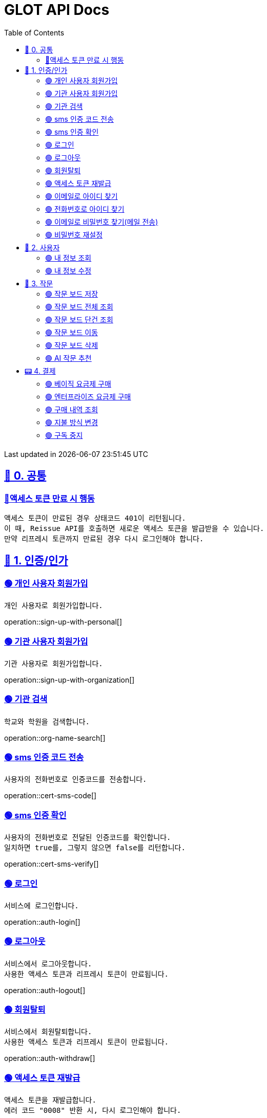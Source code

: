 ifndef::snippets[]
:snippets: {docdir}
endif::[]


= GLOT API Docs
:toc: left
:toclevels: 2
:sectlinks:
:doctype: book
:icons: font
:source-highlighter: highlight.js
:operation-curl-request-title: - - - - -
:operation-httpie-request-title: - - - - -

[.gray]#{last-update-label} in {docdatetime}#


//----------------------------------------------//

== 🐰 0. 공통

=== 🔵액세스 토큰 만료 시 행동
----
액세스 토큰이 만료된 경우 상태코드 401이 리턴됩니다.
이 때, Reissue API를 호출하면 새로운 액세스 토큰을 발급받을 수 있습니다.
만약 리프레시 토큰까지 만료된 경우 다시 로그인해야 합니다.
----

== 🦝 1. 인증/인가

=== 🟢 개인 사용자 회원가입
----
개인 사용자로 회원가입합니다.
----
operation::sign-up-with-personal[]

=== 🟢 기관 사용자 회원가입
----
기관 사용자로 회원가입합니다.
----
operation::sign-up-with-organization[]

=== 🟢 기관 검색
----
학교와 학원을 검색합니다.
----
operation::org-name-search[]

=== 🟢 sms 인증 코드 전송
----
사용자의 전화번호로 인증코드를 전송합니다.
----
operation::cert-sms-code[]

=== 🟢 sms 인증 확인
----
사용자의 전화번호로 전달된 인증코드를 확인합니다.
일치하면 true를, 그렇지 않으면 false를 리턴합니다.
----
operation::cert-sms-verify[]


=== 🟢 로그인
----
서비스에 로그인합니다.
----
operation::auth-login[]

=== 🟢 로그아웃
----
서비스에서 로그아웃합니다.
사용한 액세스 토큰과 리프레시 토큰이 만료됩니다.
----
operation::auth-logout[]

=== 🟢 회원탈퇴
----
서비스에서 회원탈퇴합니다.
사용한 액세스 토큰과 리프레시 토큰이 만료됩니다.
----
operation::auth-withdraw[]

=== 🟢 액세스 토큰 재발급
----
액세스 토큰을 재발급합니다.
에러 코드 "0008" 반환 시, 다시 로그인해야 합니다.
----
operation::auth-reissue[]

=== 🟢 이메일로 아이디 찾기
----
입력한 메일 주소로 아이디 정보가 포함된 이메일을 전송합니다.
이메일 주소로 회원을 찾을 수 없는 경우 0001 에러를 반환합니다.
----
operation::find-accountId-email[]

=== 🟢 전화번호로 아이디 찾기
----
전화번호로 아이디를 찾습니다.
해당 API를 호출하기 전, SMS 인증 과정이 선행되어야 합니다.
----
operation::find-accountId-mobile[]


=== 🟢 이메일로 비밀번호 찾기(메일 전송)
----
입력한 메일 주소로 비밀번호 재설정 링크가 포함된 이메일을 전송합니다.
계정을 찾을 수 없는 경우 0001 에러를 반환합니다.
----
operation::find-password-email[]

=== 🟢 비밀번호 재설정
----
사용자의 비밀번호를 재설정합니다.
재설정 링크에 포함된 파라미터와 일치하지 않은 경우, 에러가 발생합니다.
----
operation::reset-password[]


== 🦝 2. 사용자

=== 🟢 내 정보 조회
----
내 정보를 조회합니다.
----
operation::user-profile-get[]

=== 🟢 내 정보 수정
----
내 정보를 수정합니다.
----
operation::user-profile-update[]


== 🐣 3. 작문

=== 🟢 작문 보드 저장
----
작문 보드를 저장합니다.
writingBoardId를 명시하는 경우, 보드의 제목과 내용을 수정합니다.
writingBoardId를 명시하지 않는 경우, 새로운 보드를 생성합니다.
----
operation::board-save[]

=== 🟢 작문 보드 전체 조회
----
사용자가 생성한 전체 작문 보드를 조회합니다.
----
operation::board-get-all[]

=== 🟢 작문 보드 단건 조회
----
작문 보드 하나를 조회합니다.
본인의 보드가 아닌 경우, 예외가 발생합니다.
----
operation::board-get[]

=== 🟢 작문 보드 이동
----
작문 보드를 이동시킵니다.
본인의 보드가 아닌 경우, 예외가 발생합니다.
----
operation::board-move[]


=== 🟢 작문 보드 삭제
----
작문 보드를 수정합니다.가
수정할 항목이 아닌 경우, null을 주면 됩니다.
----
operation::board-delete[]


=== 🟢 AI 작문 추천
----
AI 작문 추천 기능을 수행합니다.
발전형/반대형/결론형 중 하나의 결과를 받을 수 있습니다.
----
operation::help-writing[]


== 📟 4. 결제

=== 🟢 베이직 요금제 구매
----
베이직 요금제를 구매합니다.
----
operation::order-basic[]

=== 🟢 엔터프라이즈 요금제 구매
----
엔터프라이즈 요금제를 구매합니다.
----
operation::order-enterprise[]

=== 🟢 구매 내역 조회
----
구매 내역을 조회합니다.
----
operation::order-get[]

=== 🟢 지불 방식 변경
----
지불 방식을 변경합니다.
----
operation::payment-update[]

=== 🟢 구독 중지
----
요금제 구독을 중지합니다.
----
operation::subscription-stop[]